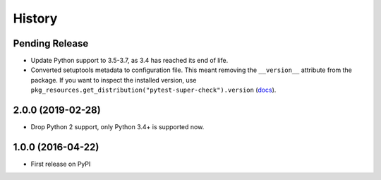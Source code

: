 .. :changelog:

History
=======

Pending Release
---------------

.. Insert new release notes below this line

* Update Python support to 3.5-3.7, as 3.4 has reached its end of life.

* Converted setuptools metadata to configuration file. This meant removing the
  ``__version__`` attribute from the package. If you want to inspect the
  installed version, use
  ``pkg_resources.get_distribution("pytest-super-check").version``
  (`docs <https://setuptools.readthedocs.io/en/latest/pkg_resources.html#getting-or-creating-distributions>`__).

2.0.0 (2019-02-28)
------------------

* Drop Python 2 support, only Python 3.4+ is supported now.

1.0.0 (2016-04-22)
------------------

* First release on PyPI
